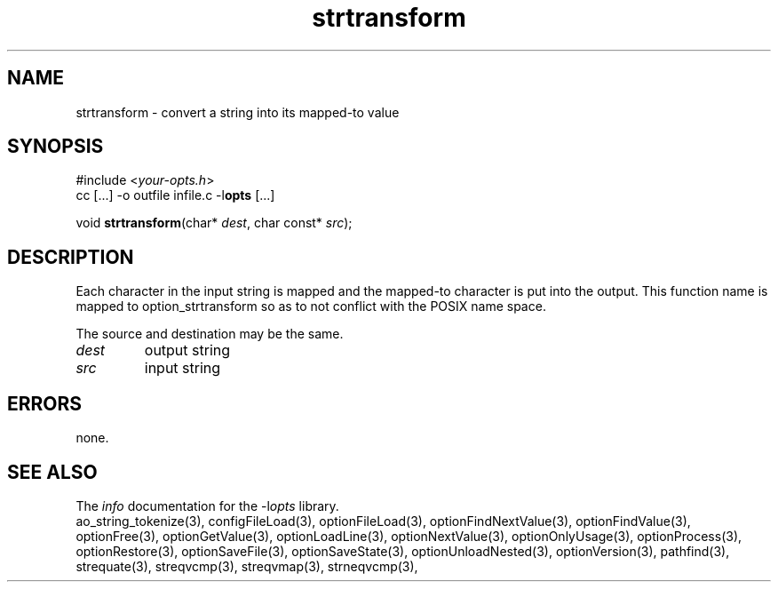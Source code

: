 .TH strtransform 3 2011-06-26 "" "Programmer's Manual"
.\"  DO NOT EDIT THIS FILE   (strtransform.3)
.\"  
.\"  It has been AutoGen-ed  June 26, 2011 at 07:42:42 AM by AutoGen 5.12
.\"  From the definitions    ./funcs.def
.\"  and the template file   agman3.tpl
.SH NAME
strtransform - convert a string into its mapped-to value
.sp 1
.SH SYNOPSIS

#include <\fIyour-opts.h\fP>
.br
cc [...] -o outfile infile.c -l\fBopts\fP [...]
.sp 1
void \fBstrtransform\fP(char* \fIdest\fP, char const* \fIsrc\fP);
.sp 1
.SH DESCRIPTION
Each character in the input string is mapped and the mapped-to
character is put into the output.
This function name is mapped to option_strtransform so as to not conflict
with the POSIX name space.

The source and destination may be the same.
.TP
.IR dest
output string
.TP
.IR src
input string
.sp 1
.SH ERRORS
none.
.SH SEE ALSO
The \fIinfo\fP documentation for the -l\fIopts\fP library.
.br
ao_string_tokenize(3), configFileLoad(3), optionFileLoad(3), optionFindNextValue(3), optionFindValue(3), optionFree(3), optionGetValue(3), optionLoadLine(3), optionNextValue(3), optionOnlyUsage(3), optionProcess(3), optionRestore(3), optionSaveFile(3), optionSaveState(3), optionUnloadNested(3), optionVersion(3), pathfind(3), strequate(3), streqvcmp(3), streqvmap(3), strneqvcmp(3),
